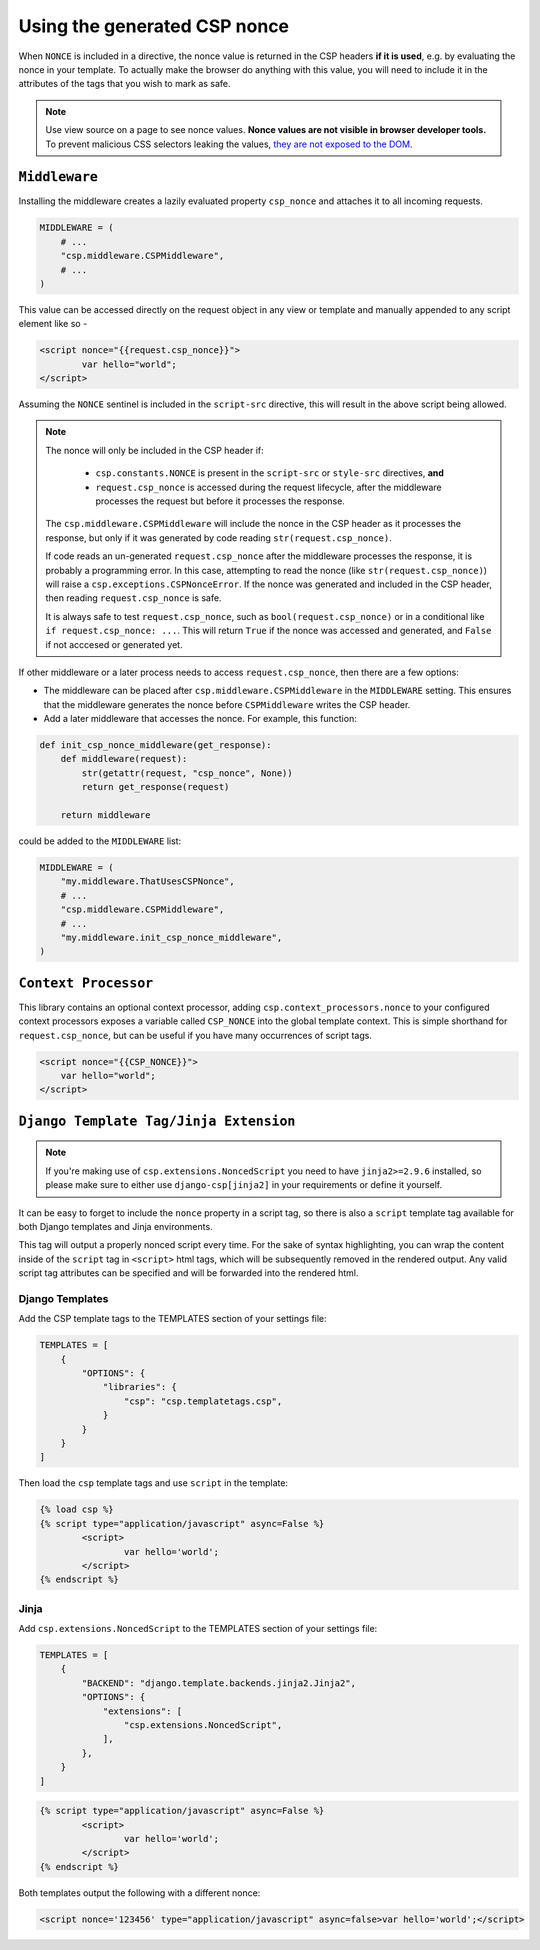 ==============================
Using the generated CSP nonce
==============================
When ``NONCE`` is included in a directive, the nonce value is returned in the CSP headers **if it is
used**, e.g. by evaluating the nonce in your template.  To actually make the browser do anything
with this value, you will need to include it in the attributes of the tags that you wish to mark as
safe.


.. Note::

   Use view source on a page to see nonce values. **Nonce values are
   not visible in browser developer tools.** To prevent malicious CSS
   selectors leaking the values, `they are not exposed to the DOM
   <https://github.com/whatwg/html/pull/2373>`_.


``Middleware``
==============
Installing the middleware creates a lazily evaluated property ``csp_nonce`` and attaches it to all
incoming requests.

.. code-block:: python

    MIDDLEWARE = (
        # ...
        "csp.middleware.CSPMiddleware",
        # ...
    )

This value can be accessed directly on the request object in any view or template and manually
appended to any script element like so -

.. code-block:: html

	<script nonce="{{request.csp_nonce}}">
		var hello="world";
	</script>

Assuming the ``NONCE`` sentinel is included in the ``script-src`` directive, this will result in the
above script being allowed.

.. Note::

   The nonce will only be included in the CSP header if:

     - ``csp.constants.NONCE`` is present in the ``script-src`` or ``style-src`` directives, **and**
     - ``request.csp_nonce`` is accessed during the request lifecycle, after the middleware
       processes the request but before it processes the response.

   The ``csp.middleware.CSPMiddleware`` will include the nonce in the CSP
   header as it processes the response, but only if it was generated by code
   reading ``str(request.csp_nonce)``.

   If code reads an un-generated ``request.csp_nonce`` after the middleware
   processes the response, it is probably a programming error. In this case,
   attempting to read the nonce (like ``str(request.csp_nonce)``) will raise a
   ``csp.exceptions.CSPNonceError``. If the nonce was generated and included in
   the CSP header, then reading ``request.csp_nonce`` is safe.

   It is always safe to test ``request.csp_nonce``, such as
   ``bool(request.csp_nonce)`` or in a conditional like ``if request.csp_nonce:
   ...``. This will return ``True`` if the nonce was accessed and generated, and
   ``False`` if not acccesed or generated yet.


If other middleware or a later process needs to access ``request.csp_nonce``, then there are a few options:

* The middleware can be placed after ``csp.middleware.CSPMiddleware`` in the ``MIDDLEWARE`` setting.
  This ensures that the middleware generates the nonce before ``CSPMiddleware`` writes the CSP header.
* Add a later middleware that accesses the nonce. For example, this function:

.. code-block:: python

    def init_csp_nonce_middleware(get_response):
        def middleware(request):
            str(getattr(request, "csp_nonce", None))
            return get_response(request)

        return middleware

could be added to the ``MIDDLEWARE`` list:

.. code-block:: python

    MIDDLEWARE = (
        "my.middleware.ThatUsesCSPNonce",
        # ...
        "csp.middleware.CSPMiddleware",
        # ...
        "my.middleware.init_csp_nonce_middleware",
    )

``Context Processor``
=====================
This library contains an optional context processor, adding ``csp.context_processors.nonce`` to your
configured context processors exposes a variable called ``CSP_NONCE`` into the global template
context. This is simple shorthand for ``request.csp_nonce``, but can be useful if you have many
occurrences of script tags.

.. code-block:: jinja

    <script nonce="{{CSP_NONCE}}">
    	var hello="world";
    </script>


``Django Template Tag/Jinja Extension``
=======================================

.. note::

   If you're making use of ``csp.extensions.NoncedScript`` you need to have ``jinja2>=2.9.6``
   installed, so please make sure to either use ``django-csp[jinja2]`` in your requirements or
   define it yourself.


It can be easy to forget to include the ``nonce`` property in a script tag, so there is also a
``script`` template tag available for both Django templates and Jinja environments.

This tag will output a properly nonced script every time. For the sake of syntax highlighting, you
can wrap the content inside of the ``script`` tag in ``<script>`` html tags, which will be
subsequently removed in the rendered output. Any valid script tag attributes can be specified and
will be forwarded into the rendered html.


Django Templates
----------------

Add the CSP template tags to the TEMPLATES section of your settings file:

.. code-block:: python

    TEMPLATES = [
        {
            "OPTIONS": {
                "libraries": {
                    "csp": "csp.templatetags.csp",
                }
            }
        }
    ]

Then load the ``csp`` template tags and use ``script`` in the template:

.. code-block:: jinja

	{% load csp %}
	{% script type="application/javascript" async=False %}
		<script>
			var hello='world';
		</script>
	{% endscript %}


Jinja
-----

Add ``csp.extensions.NoncedScript`` to the TEMPLATES section of your settings file:

.. code-block:: python

    TEMPLATES = [
        {
            "BACKEND": "django.template.backends.jinja2.Jinja2",
            "OPTIONS": {
                "extensions": [
                    "csp.extensions.NoncedScript",
                ],
            },
        }
    ]


.. code-block:: jinja

	{% script type="application/javascript" async=False %}
		<script>
			var hello='world';
		</script>
	{% endscript %}


Both templates output the following with a different nonce:

.. code-block:: html

	<script nonce='123456' type="application/javascript" async=false>var hello='world';</script>
